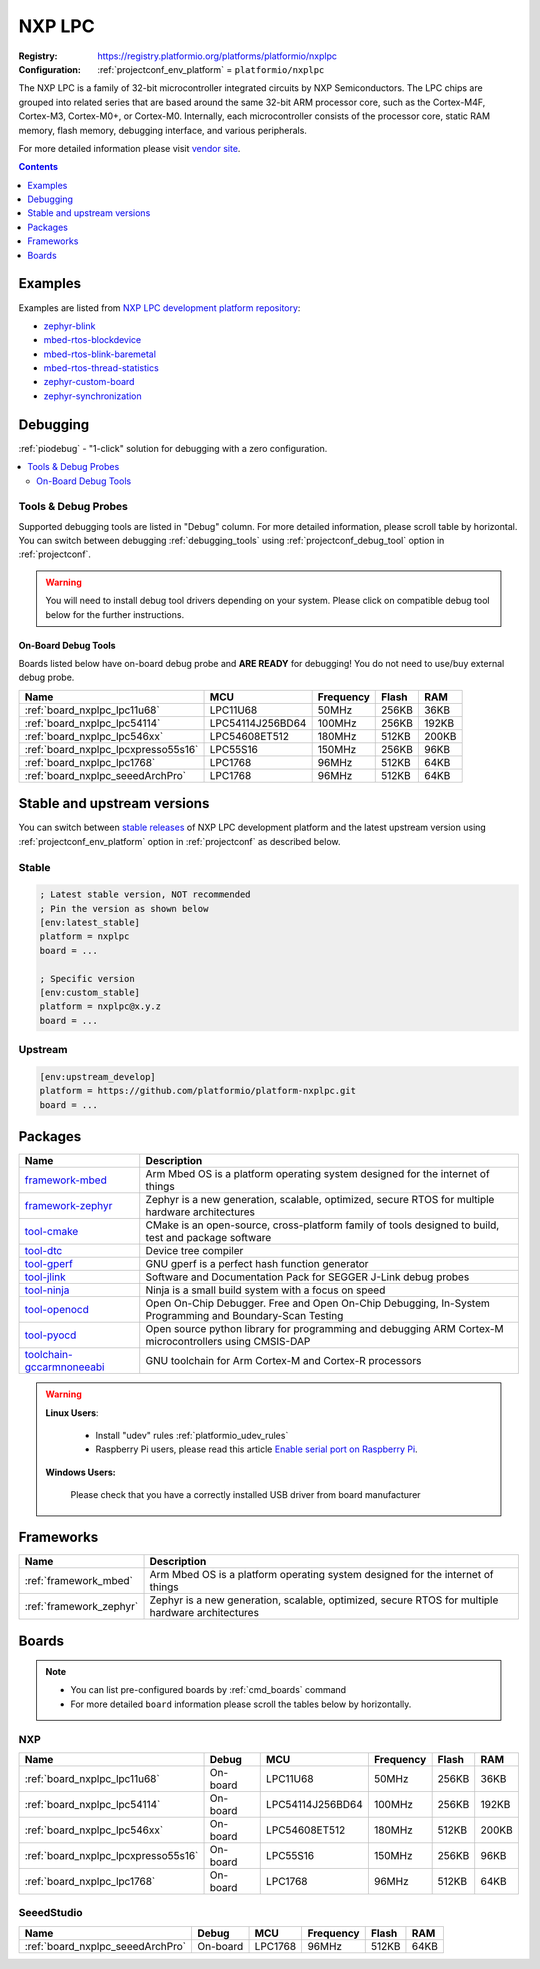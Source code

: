 ..  Copyright (c) 2014-present PlatformIO <contact@platformio.org>
    Licensed under the Apache License, Version 2.0 (the "License");
    you may not use this file except in compliance with the License.
    You may obtain a copy of the License at
       http://www.apache.org/licenses/LICENSE-2.0
    Unless required by applicable law or agreed to in writing, software
    distributed under the License is distributed on an "AS IS" BASIS,
    WITHOUT WARRANTIES OR CONDITIONS OF ANY KIND, either express or implied.
    See the License for the specific language governing permissions and
    limitations under the License.

.. _platform_nxplpc:

NXP LPC
=======

:Registry:
  `https://registry.platformio.org/platforms/platformio/nxplpc <https://registry.platformio.org/platforms/platformio/nxplpc>`__
:Configuration:
  :ref:`projectconf_env_platform` = ``platformio/nxplpc``

The NXP LPC is a family of 32-bit microcontroller integrated circuits by NXP Semiconductors. The LPC chips are grouped into related series that are based around the same 32-bit ARM processor core, such as the Cortex-M4F, Cortex-M3, Cortex-M0+, or Cortex-M0. Internally, each microcontroller consists of the processor core, static RAM memory, flash memory, debugging interface, and various peripherals.

For more detailed information please visit `vendor site <http://www.nxp.com/products/microcontrollers/?utm_source=platformio.org&utm_medium=docs>`_.

.. contents:: Contents
    :local:
    :depth: 1


Examples
--------

Examples are listed from `NXP LPC development platform repository <https://github.com/platformio/platform-nxplpc/tree/master/examples?utm_source=platformio.org&utm_medium=docs>`_:

* `zephyr-blink <https://github.com/platformio/platform-nxplpc/tree/master/examples/zephyr-blink?utm_source=platformio.org&utm_medium=docs>`_
* `mbed-rtos-blockdevice <https://github.com/platformio/platform-nxplpc/tree/master/examples/mbed-rtos-blockdevice?utm_source=platformio.org&utm_medium=docs>`_
* `mbed-rtos-blink-baremetal <https://github.com/platformio/platform-nxplpc/tree/master/examples/mbed-rtos-blink-baremetal?utm_source=platformio.org&utm_medium=docs>`_
* `mbed-rtos-thread-statistics <https://github.com/platformio/platform-nxplpc/tree/master/examples/mbed-rtos-thread-statistics?utm_source=platformio.org&utm_medium=docs>`_
* `zephyr-custom-board <https://github.com/platformio/platform-nxplpc/tree/master/examples/zephyr-custom-board?utm_source=platformio.org&utm_medium=docs>`_
* `zephyr-synchronization <https://github.com/platformio/platform-nxplpc/tree/master/examples/zephyr-synchronization?utm_source=platformio.org&utm_medium=docs>`_

Debugging
---------

:ref:`piodebug` - "1-click" solution for debugging with a zero configuration.

.. contents::
    :local:


Tools & Debug Probes
~~~~~~~~~~~~~~~~~~~~

Supported debugging tools are listed in "Debug" column. For more detailed
information, please scroll table by horizontal.
You can switch between debugging :ref:`debugging_tools` using
:ref:`projectconf_debug_tool` option in :ref:`projectconf`.

.. warning::
    You will need to install debug tool drivers depending on your system.
    Please click on compatible debug tool below for the further instructions.


On-Board Debug Tools
^^^^^^^^^^^^^^^^^^^^

Boards listed below have on-board debug probe and **ARE READY** for debugging!
You do not need to use/buy external debug probe.


.. list-table::
    :header-rows:  1

    * - Name
      - MCU
      - Frequency
      - Flash
      - RAM
    * - :ref:`board_nxplpc_lpc11u68`
      - LPC11U68
      - 50MHz
      - 256KB
      - 36KB
    * - :ref:`board_nxplpc_lpc54114`
      - LPC54114J256BD64
      - 100MHz
      - 256KB
      - 192KB
    * - :ref:`board_nxplpc_lpc546xx`
      - LPC54608ET512
      - 180MHz
      - 512KB
      - 200KB
    * - :ref:`board_nxplpc_lpcxpresso55s16`
      - LPC55S16
      - 150MHz
      - 256KB
      - 96KB
    * - :ref:`board_nxplpc_lpc1768`
      - LPC1768
      - 96MHz
      - 512KB
      - 64KB
    * - :ref:`board_nxplpc_seeedArchPro`
      - LPC1768
      - 96MHz
      - 512KB
      - 64KB


Stable and upstream versions
----------------------------

You can switch between `stable releases <https://github.com/platformio/platform-nxplpc/releases>`__
of NXP LPC development platform and the latest upstream version using
:ref:`projectconf_env_platform` option in :ref:`projectconf` as described below.

Stable
~~~~~~

.. code-block:: ini

    ; Latest stable version, NOT recommended
    ; Pin the version as shown below
    [env:latest_stable]
    platform = nxplpc
    board = ...

    ; Specific version
    [env:custom_stable]
    platform = nxplpc@x.y.z
    board = ...

Upstream
~~~~~~~~

.. code-block:: ini

    [env:upstream_develop]
    platform = https://github.com/platformio/platform-nxplpc.git
    board = ...


Packages
--------

.. list-table::
    :header-rows:  1

    * - Name
      - Description

    * - `framework-mbed <https://registry.platformio.org/tools/platformio/framework-mbed>`__
      - Arm Mbed OS is a platform operating system designed for the internet of things

    * - `framework-zephyr <https://registry.platformio.org/tools/platformio/framework-zephyr>`__
      - Zephyr is a new generation, scalable, optimized, secure RTOS for multiple hardware architectures

    * - `tool-cmake <https://registry.platformio.org/tools/platformio/tool-cmake>`__
      - CMake is an open-source, cross-platform family of tools designed to build, test and package software

    * - `tool-dtc <https://registry.platformio.org/tools/platformio/tool-dtc>`__
      - Device tree compiler

    * - `tool-gperf <https://registry.platformio.org/tools/platformio/tool-gperf>`__
      - GNU gperf is a perfect hash function generator

    * - `tool-jlink <https://registry.platformio.org/tools/platformio/tool-jlink>`__
      - Software and Documentation Pack for SEGGER J-Link debug probes

    * - `tool-ninja <https://registry.platformio.org/tools/platformio/tool-ninja>`__
      - Ninja is a small build system with a focus on speed

    * - `tool-openocd <https://registry.platformio.org/tools/platformio/tool-openocd>`__
      - Open On-Chip Debugger. Free and Open On-Chip Debugging, In-System Programming and Boundary-Scan Testing

    * - `tool-pyocd <https://registry.platformio.org/tools/platformio/tool-pyocd>`__
      - Open source python library for programming and debugging ARM Cortex-M microcontrollers using CMSIS-DAP

    * - `toolchain-gccarmnoneeabi <https://registry.platformio.org/tools/platformio/toolchain-gccarmnoneeabi>`__
      - GNU toolchain for Arm Cortex-M and Cortex-R processors

.. warning::
    **Linux Users**:

        * Install "udev" rules :ref:`platformio_udev_rules`
        * Raspberry Pi users, please read this article
          `Enable serial port on Raspberry Pi <https://hallard.me/enable-serial-port-on-raspberry-pi/>`__.


    **Windows Users:**

        Please check that you have a correctly installed USB driver from board
        manufacturer


Frameworks
----------
.. list-table::
    :header-rows:  1

    * - Name
      - Description

    * - :ref:`framework_mbed`
      - Arm Mbed OS is a platform operating system designed for the internet of things

    * - :ref:`framework_zephyr`
      - Zephyr is a new generation, scalable, optimized, secure RTOS for multiple hardware architectures

Boards
------

.. note::
    * You can list pre-configured boards by :ref:`cmd_boards` command
    * For more detailed ``board`` information please scroll the tables below by
      horizontally.

NXP
~~~

.. list-table::
    :header-rows:  1

    * - Name
      - Debug
      - MCU
      - Frequency
      - Flash
      - RAM
    * - :ref:`board_nxplpc_lpc11u68`
      - On-board
      - LPC11U68
      - 50MHz
      - 256KB
      - 36KB
    * - :ref:`board_nxplpc_lpc54114`
      - On-board
      - LPC54114J256BD64
      - 100MHz
      - 256KB
      - 192KB
    * - :ref:`board_nxplpc_lpc546xx`
      - On-board
      - LPC54608ET512
      - 180MHz
      - 512KB
      - 200KB
    * - :ref:`board_nxplpc_lpcxpresso55s16`
      - On-board
      - LPC55S16
      - 150MHz
      - 256KB
      - 96KB
    * - :ref:`board_nxplpc_lpc1768`
      - On-board
      - LPC1768
      - 96MHz
      - 512KB
      - 64KB

SeeedStudio
~~~~~~~~~~~

.. list-table::
    :header-rows:  1

    * - Name
      - Debug
      - MCU
      - Frequency
      - Flash
      - RAM
    * - :ref:`board_nxplpc_seeedArchPro`
      - On-board
      - LPC1768
      - 96MHz
      - 512KB
      - 64KB
